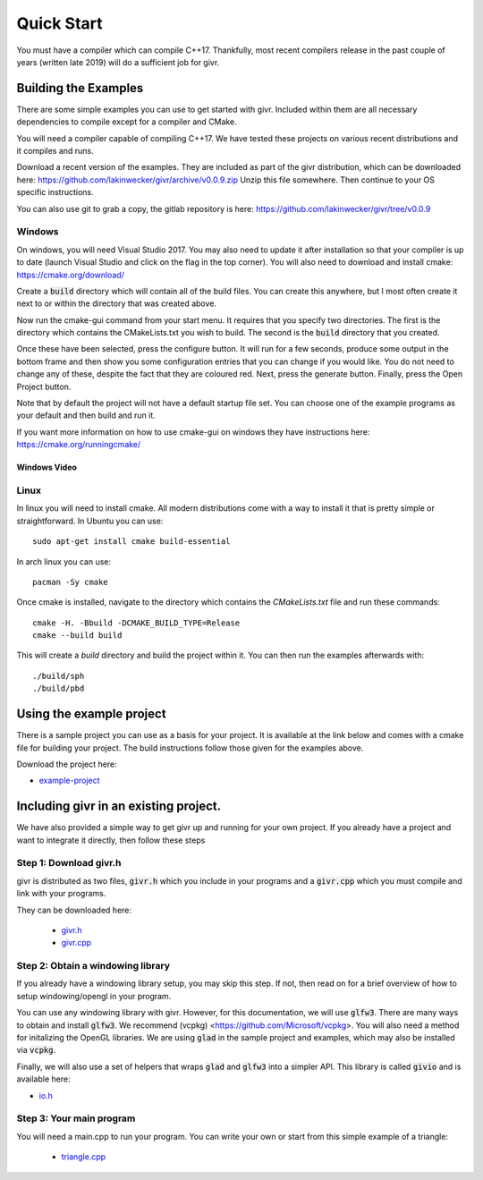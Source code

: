 .. _quick-start:
Quick Start
___________
.. highlight:: c++

You must have a compiler which can compile C++17. Thankfully, most
recent compilers release in the past couple of years (written late 2019)
will do a sufficient job for givr.


Building the Examples
=====================
.. highlight:: bash

There are some simple examples you can use to get started with givr.
Included within them are all necessary dependencies to compile except
for a compiler and CMake.

You will need a compiler capable of compiling C++17. We have tested these
projects on various recent distributions and it compiles and runs.

Download a recent version of the examples. They are included as part of
the givr distribution, which can be downloaded here:
https://github.com/lakinwecker/givr/archive/v0.0.9.zip
Unzip this file somewhere.  Then continue to your OS specific instructions.

You can also use git to grab a copy, the gitlab repository is here:
https://github.com/lakinwecker/givr/tree/v0.0.9


Windows
-------
On windows, you will need Visual Studio 2017. You may also need to update it
after installation so that your compiler is up to date (launch Visual Studio
and click on the flag in the top corner).  You will also need to download
and install cmake: https://cmake.org/download/

Create a :code:`build` directory which will contain all of the build files. You
can create this anywhere, but I most often create it next to or within the
directory that was created above.

Now run the cmake-gui command from your start menu. It requires that you
specify two directories.  The first is the directory which contains the
CMakeLists.txt you wish to build.  The second is the :code:`build` directory
that you created.

Once these have been selected, press the configure button. It will
run for a few seconds, produce some output in the bottom frame and then show
you some configuration entries that you can change if you would like. You do
not need to change any of these, despite the fact that they are coloured red.
Next, press the generate button. Finally, press the Open Project button.

Note that by default the project will not have a default startup file set. You
can choose one of the example programs as your default and then build and run it.

If you want more information on how to use cmake-gui on windows they have
instructions here: https://cmake.org/runningcmake/

Windows Video
*************

.. raw:: html

   <iframe width="696" height="392" src="https://www.youtube.com/embed/BuQvK3zlzwY" frameborder="0" allow="accelerometer; autoplay; encrypted-media; gyroscope; picture-in-picture" allowfullscreen></iframe>


Linux
-----
In linux you will need to install cmake. All modern distributions come
with a way to install it that is pretty simple or straightforward. In
Ubuntu you can use::

   sudo apt-get install cmake build-essential

In arch linux you can use::

   pacman -Sy cmake

Once cmake is installed, navigate to the directory which contains the
`CMakeLists.txt` file and run these commands::

    cmake -H. -Bbuild -DCMAKE_BUILD_TYPE=Release
    cmake --build build

This will create a `build` directory and build the project within it.
You can then run the examples afterwards with::

   ./build/sph
   ./build/pbd


Using the example project
=========================

There is a sample project you can use as a basis for your project.
It is available at the link below and comes with a cmake file for
building your project. The build instructions follow those given
for the examples above.

Download the project here:

* `example-project <https://github.com/lakinwecker/givr-simple-project/archive/v0.0.9.zip>`_

Including givr in an existing project.
======================================

We have also provided a simple way to get givr up and running for your own project.
If you already have a project and want to integrate it directly, then follow these steps

Step 1: Download givr.h
-----------------------
givr is distributed as two files, :code:`givr.h` which you include in your
programs and a :code:`givr.cpp` which you must compile and link with your
programs.

They can be downloaded here: 

 * `givr.h <https://gitlab.cpsc.ucalgary.ca/graphics-interaction-visualization/givr/raw/master/build/givr.h>`_
 * `givr.cpp <https://gitlab.cpsc.ucalgary.ca/graphics-interaction-visualization/givr/raw/master/build/givr.cpp>`_

Step 2: Obtain a windowing library 
----------------------------------
If you already have a windowing library setup, you may skip this step.
If not, then read on for a brief overview of how to setup windowing/opengl
in your program.

You can use any windowing library with givr. However, for this documentation,
we will use :code:`glfw3`. There are many ways to obtain and install
:code:`glfw3`. We recommend (vcpkg) <https://github.com/Microsoft/vcpkg>. You
will also need a method for initalizing the OpenGL libraries. We are using
:code:`glad` in the sample project and examples, which may also be installed
via :code:`vcpkg`.

Finally, we will also use a set of helpers that wraps :code:`glad` and
:code:`glfw3` into a simpler API. This library is called :code:`givio`
and is available here:

* `io.h <https://gitlab.cpsc.ucalgary.ca/graphics-interaction-visualization/givr/raw/master/examples/libs/io.h>`_


Step 3: Your main program
-------------------------
You will need a main.cpp to run your program. You can write your own or
start from this simple example of a triangle:

 * `triangle.cpp <https://github.com/lakinwecker/givr/blob/v0.0.9/examples/bin-src/triangle.cpp>`_

